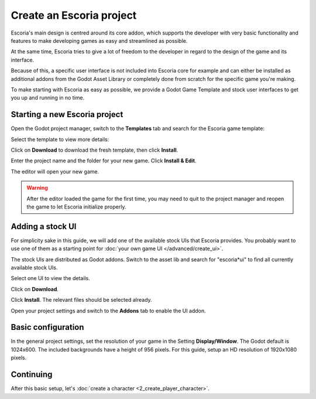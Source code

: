 Create an Escoria project
=========================

Escoria's main design is centred around its core addon, which supports the
developer with very basic functionality and features to make developing games
as easy and streamlined as possible.

At the same time, Escoria tries to give a lot of freedom to the developer in
regard to the design of the game and its interface.

Because of this, a specific user interface is not included into Escoria
core for example and can either be installed as additional addons from the
Godot Asset Library or completely done from scratch for the specific game
you're making.

To make starting with Escoria as easy as possible, we provide a Godot Game
Template and stock user interfaces to get you up and running in no time.

Starting a new Escoria project
------------------------------

Open the Godot project manager, switch to the **Templates** tab and search for
the Escoria game template:

.. image:: img/create_project_search_template.png
   :alt: Searching for Escoria in the template library

Select the template to view more details:

.. image:: img/create_project_template.png
   :alt: Details from the Escoria game template

Click on **Download** to download the fresh template, then click **Install**.

.. image:: img/create_project_downloaded.png
   :alt: "Installing the gamte template"

Enter the project name and the folder for your new game.
Click **Install & Edit**.

.. image:: img/create_project_install.png
   :alt: Creating a new game from the template

The editor will open your new game.

.. warning::
    After the editor loaded the game for the first time, you may need to
    quit to the project manager and reopen the game
    to let Escoria initialize properly.

Adding a stock UI
-----------------

For simplicity sake in this guide, we will add one of the available stock
UIs that Escoria provides. You probably want to
use one of them as a starting point for
:doc:`your own game UI </advanced/create_ui>`.

The stock UIs are distributed as Godot addons. Switch to the asset lib and
search for "escoria*ui" to find all currently available stock UIs.

.. image:: img/create_project_uis.png
   :alt: Available Escoria UIs

Select one UI to view the details.

.. image:: img/create_project_ui_details.png
   :alt: The details of the simplemouse ui addon.

Click on **Download**.

.. image:: img/create_project_ui_downloaded.png
   :alt: The UI addon was downloaded and is ready to install.

Click **Install**. The relevant files should be selected already.

.. image:: img/create_project_ui_install.png
   :alt: View of the files to install.

Open your project settings and switch to the **Addons** tab to enable the UI
addon.

.. image:: img/create_project_ui_enable.png
   :alt: A view of the project settings with the addons tab selected
         and a marker on the enable checkbox.


Basic configuration
-------------------

In the general project settings, set the resolution of your game in the
Setting **Display/Window**. The Godot default is 1024x600. The included
backgrounds have a height of 956 pixels. For this guide, setup an HD resolution
of 1920x1080 pixels.

Continuing
----------

After this basic setup, let's
:doc:`create a character <2_create_player_character>`.


